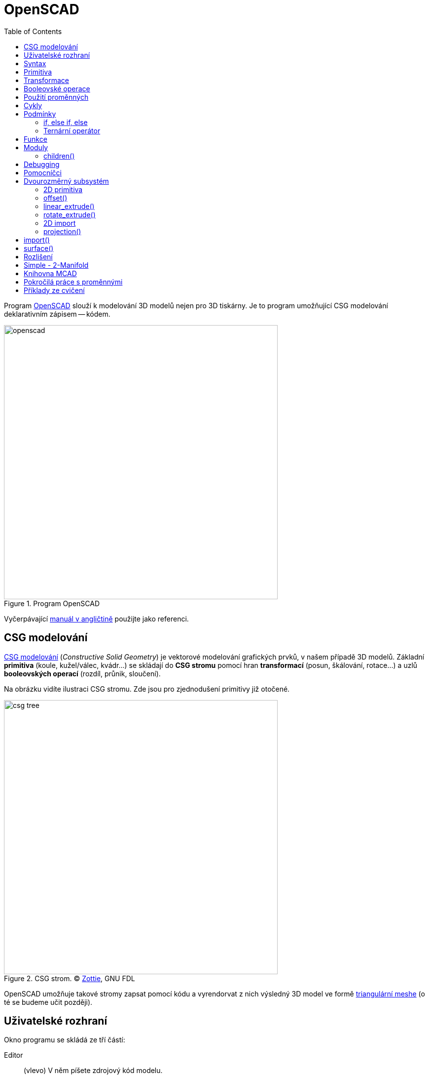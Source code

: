 = OpenSCAD
:toc:
:imagesdir: ../images/openscad/
:experimental:
// experimental for the kbd macro

Program http://www.openscad.org/[OpenSCAD] slouží k modelování 3D modelů nejen
pro 3D tiskárny. Je to program umožňující CSG modelování deklarativním
zápisem -- kódem.

.Program OpenSCAD
image::openscad.png[width=555]

Vyčerpávající http://en.wikibooks.org/wiki/OpenSCAD_User_Manual[manuál
v angličtině] použijte jako referenci.


== CSG modelování

http://cs.wikipedia.org/wiki/Constructive_solid_geometry[CSG modelování]
(_Constructive Solid Geometry_) je vektorové modelování grafických prvků,
v našem případě 3D modelů.
Základní *primitiva* (koule, kužel/válec, kvádr…) se skládají do *CSG stromu*
pomocí hran *transformací* (posun, škálování, rotace…)
a uzlů *booleovských operací* (rozdíl, průnik, sloučení).

Na obrázku vidíte ilustraci CSG stromu. Zde jsou pro zjednodušení primitivy
již otočené.

.CSG strom. © http://commons.wikimedia.org/wiki/File:Csg_tree.png[Zottie], GNU FDL
image::csg_tree.png[width=555]

OpenSCAD umožňuje takové stromy zapsat pomocí kódu a vyrendorvat z nich výsledný
3D model ve formě xref:mesh#[triangulární meshe] (o té se budeme učit později).

== Uživatelské rozhraní

Okno programu se skládá ze tří částí:

Editor::
  (vlevo) V něm píšete zdrojový kód modelu.

Náhled::
  (vpravo) 3D plátno, kde uvidíte náhled modelu.

Konzole::
  (vpravo dole) V konzoli je vidět chybový a ladící výstup.

Po napsání kódu do editoru je třeba model „zkompilovat“.
Existuje rychlý (ne vždy přesný) náhled pomocí OpenGL (_Design → Zobrazit_, kbd:[F5])
a plnohodnotný render do 3D modelu pro export (počítá se bohužel na procesoru,
_Design → Vyrenderovat_, kbd:[F6]).
V nabídce _Design_ lze zapnout i _Automaticky načítat a zobrazovat_, po uložení
se pak provede náhled automaticky.

V nabídce _Zobrazit_ najdete spousto možností pro zobrazení náhledu,
doporučujeme zapnout _osy_ a _pravítko_.

Pro pohyb modelem později použijete myš (vyzkoušejte různá tlačítka).

Abyste něco viděli, potřebujete ale zdrojový kód.
Můžete si vybrat z pestré nabídky _Soubor → Příklady_.

== Syntax

Syntaxe je hned na první pohled velmi *podobná C/C++/Javě* --
obsahuje středníky, chlupaté závorky, komentáře se píší stejně.
Kromě jiného můžete psát *čísla*
(buď celá, nebo s plovoucí desetinnou čárkou (zápis pomocí tečky nebo vědecky)) --
`1`, `0`, `-5`, `5.3`, `9.99998`, `185e-5`;
*vektory/souřadnice* v hranatých závorkách --
`[1, 2, 3]`; *řetězce* ve `"dvojitých uvozovkách"`, **boolean** `true`/`false`.

Můžete používat *proměnné* (které se nedeklarují, ale chovají se nestandardně,
k tomu se dostaneme dále), *matematické
http://en.wikibooks.org/wiki/OpenSCAD_User_Manual/Mathematical_Operators[výrazy]*
a
*http://en.wikibooks.org/wiki/OpenSCAD_User_Manual/Mathematical_Functions[funkce]*,
konstantu `PI`…

WARNING: Nenechte se syntaxí zmást, nejedná se o programovací, ale deskriptivní jazyk!
To znamená, že jednotlivé příkazy a výrazy se nedějí postupně odshora dolů,
ale spolu najednou popisují výsledek -- CSG strom.

TIP: http://www.openscad.org/cheatsheet/[Přehledný tahák.]

== Primitiva

`cube(size, center);`::
  kvádr (`size=[1, 2, 3]`) nebo krychle (`size=5`)

`sphere(r);`::
  koule (lze použít `r` -- poloměr nebo `d` -- průměr)

`cylinder(...);`::
  (komolý) kužel (`h, r1, r2, center`) nebo válec (`h, r, center`)

`polyhedron(...);`::
  mnohostěn, nízkoúrovňová primitiva popisující přímo triangulární mesh

NOTE: Všechny číslice určující rozměr jsou bez jednotky, protože výsledný
3D model také žádné nemá. To umožňuje modelovat vesmírná tělesa či subatomární
částice bez nutnosti používat velmi velké/malé hodnoty.
Pro účely 3D tisku si za číslicemi představujte milimetry.

.Ukázka použití dvou primitiv. V tomto případě se provede _implicitní sloučení_
[source,scad]
----
cube(150, center=true); // <1>
sphere(100); // <2>
----
<1> vycentrovaná krychle o hraně délky 150 (všimněte si, že argumenty se dají předávat pozičně i pomocí jména)
<2> koule o poloměru 100

.Ukázka použití dvou primitiv
image::ex1.png[]

== Transformace

Když už umíte vytvářet primitivní geometrická tělesa, je dobré naučit se s nimi
provádět jednotlivé transformace.

`scale()`::
  škáluje objekt o zadanou konstantu nebo vektor tří hodnot

`resize()`::
  škáluje objekt *na* zadanou velikost

`rotate()`::
  objekt otáčí o úhel zadaný ve stupních, použije se jako
  `rotate([deg,deg,deg])` nebo `rotate(deg,[1,1,0])`

`translate([x, y, z])`::
  relativní posun objektu

`mirror([x, y, z])`::
  překlopí (zrcadlí) objekt podle počátkem procházející roviny se zadaným normálovým vektorem,
  např. `[1, 0, 0]` zrcadlí podle roviny _YZ_; zrcadlený objekt se neduplikuje

`multmatrix([[...]])`::
  transformační matice velikosti 4×4, nízkoúrovňové

`color(...)`::
  obarví objekt zadanou barvou, funguje jen v náhledu

Transformace se aplikují zápisem před objekt, který chcete transformovat:
`transformace() objekt();`. Dají se také řetězit, jsou aplikované postupně od
„nejbližší“ po nejvzdálenější. Dají se aplikovat i na více objektů současně,
zabalením objektů do chlupatých závorek a předsazením před ně.

.Transformace aplikovaná na více objektů současně
[source,scad]
----
transformce() {
  objekt1();
  objekt2();
}
----

IMPORTANT: Veškeré operace (snad kromě barvy) se dějí *kolem počátku souřadnic*.
Např. pokud objekt leží někde mimo počátek a vy jej otočíte, jeho poloha se změní.

.Na pořadí operací záleží
[source,scad]
----
color("green") rotate([0,0,60]) translate([30,0,0]) cube(5); // <1>
color("red") translate([30,0,0]) rotate([0,0,60]) cube(5); // <2>
----
<1> Kostka se nejprve posune, poté otočí kolem počátku a nakonec obarví
<2> Kostka se nejprve otočí kolem počátku, poté posune a nakonec obarví

.Na pořadí operací záleží
image::ex2.png[]

== Booleovské operace

Základem CSG modelování jsou tři boolovské operace:

`union()` -- sloučení::
  z více objektů udělá jeden
  (pokud by měl mít výsledný CSG strom více kořenů, provede se na nich implicitně)

`difference()` -- rozdíl::
  od prvního objektu odečte všechny další

`intersection()` -- průnik::
  zůstane pouze společná část všech objektů

.Sloučení (to by se zde provedlo implicitně, ale jinde přijde vhod)
[source,scad]
----
union() {
  cube(150, center=true);
  sphere(100);
}
----

.Sloučení
image::ex1.png[]

.Rozdíl
[source,scad]
----
difference() {
  cube(150, center=true);
  sphere(100);
}
----

.Rozdíl
image::ex3.png[]

.Průnik
[source,scad]
----
intersection() {
  cube(150, center=true);
  sphere(100);
}
----

.Průnik
image::ex4.png[]

Všechny tyto operace nemají žádné argumenty, ale zpracují libovolný počet objektů.
Takovým objektům se říká *children* dané operace.
Česky to znamená _děti_, ale my tento pojem raději překládat nebudeme.

== Použití proměnných

Není nutné všude používat hodnoty přímo, v OpenSCADu se dají používat i proměnné.

.Použití proměnné
[source,scad]
----
awesome = 42;
cylinder(h=awesome, r=awesome/2);
----

Mějte ale na paměti fakt, že *všechno se děje zároveň*.
Proměnou proto nelze předefinovat, respektive lze, ale chová se to jinak,
než jste zvyklí.

.Proměnnou lze předefinovat, ale neuvěříte, co se stane
[source,scad]
----
awesome = 42;
echo(awesome); // <1>
awesome = 4242; // <2>
echo(awesome);
----
<1> funkce echo vypisuje ladící informace do konzole
<2> přenastavení, co se stane?

Výsledkem je dvakrát vypsané `ECHO: 4242` 🤯
Důvodem je to, že nezáleží, kdy proměnnou nastavíte, její hodnota platí v celém
scopu. Pokud proměnnou nastavíte v jednom scopu dvakrát, platí později uvedená
hodnota, to berte ale jen jako implementační detail a *nikdy to nedělejte*.

WARNING: Ze stejného důvodu nemůžete použít `a = a + 1;` a syntaxe pro
`a += 1;` ani neexistuje (jedná se o syntaktickou chybu).

Pomůže *o proměnných uvažovat jako o konstantách* pro daný scope.
Zatím známe jen jeden (globální) scope, ale to se brzy změní.

== Cykly

[quote, Forrestova máma]
Two or more, use a for.

Syntaxe foru je kapku odlišná od C a vypadá asi takto:

.Syntax cyklu for
[source,scad]
----
for (var = [...]) { // <1>
    ... // <2>
}
----
<1> hlavička cyklu, do proměnné přiřadíme vektor
<2> v těle cyklu proměnná `var` nabývá hodnot z použitého vektoru

Zastavme se na chvíli u zápisu vektorů, které jde zapsat několika způsoby:

výčtem::
  `var = [-1, 1]` -- hodnoty -1 a 1

intervalem::
  `var = [0 : 5]` -- celá čísla od 0 do 5, obě meze jsou použity

intervalem se skokem::
  `var = [0 : 0.2 : 5]` -- hodnoty od 0 do 5 (včetně), použije se krok 0,2

Toho často využijeme v zápisu cyklu for.

.Cyklus s intervalem
[source,scad]
----
for (i = [0:10:100]) echo(i); // => ECHO 10, 20, 30...
----

NOTE: Pozorný čtenář si teď řekne, jak je možné, že nám tady něco cyklí a
postupně něco dělá, když se všechno děje najednou.
For zde vytvoří několik odnoží CSG stromu, každou s vlastním scopem,
aby mohla být hodnota proměnné jiná, a *na výsledku provede sjednocení*.
Jednotlivé hodnoty z ladícího výpisu vidíte postupně, protože jinak to nejde.

.intersection_for je speciální varianta foru, která neprovádí sjednocení, ale průnik
[source,scad]
----
intersection_for(n = [1 : 6]) {
  rotate([0,0,n*60]) translate([5,0,0]) sphere(12);
}
----

.intersection_for
image::ex6.png[]

Cykly lze samozřejmě do sebe vnořovat, existuje k tomu i zkratka.

.Vnořené cykly
[source,scad]
----
for (xpos=[0:3]) {
  for (ypos=[2,4,6]) { // <1>
    ...
  }
}

for (xpos=[0:3], ypos=[2,4,6]) { // <2>
  ...
}
----
{nbsp}
// we put in {nbsp} for
// https://gitlab.fit.cvut.cz/course-pages/course-pages/issues/102

<1> Vnořený cyklus
<2> Zkratka (_syntactic sugar_) pro vnořený cyklus

Vzhledem k tomu, jak cyklus for v OpenSCADu funguje, zde vypichujeme několik
informací, na které pozorný čtenář jistě již přišel sám:

* Každá „iterace“ cyklu má vlastní cope, jakékoliv nastavení proměnných
  v další iteraci (a také po skončení cyklu) pozbývá platnosti.
* Z předchozího bodu plyne, že v cyklu se nedá nic iterativně počítat,
  je možné pouze použít matematické výrazy s řídící proměnnou.
* Cyklus while nedává v OpenSCADu smysl a tedy neexistuje.

== Podmínky

OpenSCAD obsahuje dva druhy podmínek: *if* a *ternární operátor*.

=== if, else if, else

Syntaxe podmínky if není překvapující (chlupaté závorky jsou volitelné):

.Syntax podmínky if
[source,scad]
----
if (...) { // <1>
  ... // <2>
} else if (...) { // <3>
  ... // <4>
} else { // <5>
  ... // <6>
}
----
<1> pravdivostní výraz (např. `a > b`, `0`, `true`, `len(vec) != 42`)
<2> vlastní scope!
<3> volitelná větev s jinou podmínkou
<4> vlastní scope!
<5> volitelná větev, když žádná podmínka neplatí
<6> vlastní scope!

Jednotlivé větve podmínky *mají vlastní scope*.
To znamená, že není následující kód může mít pro někoho překvapující výsledek:

.Na tohle se studenti vždy nachytají, ptali bychom se na to u zkoušky, kdybychom nějakou měli
[source,scad]
----
num = 42;

if (num > 0) {
  sign = 1;
} else if (num < 0) {
  sign = -1;
} else {
  sign = 0;
}

echo(sign); // WARNING: Ignoring unknown variable 'sign'.
----

Tuto vlastnost OpenSCADu lze obejít jedině ternárním operátorem.

=== Ternární operátor

Ternární operátor, je jediný způsob,
jak nastavit nějakou hodnotu s dlouhodobou platností.

.Ternární operátor
[source,scad]
----
num = 42;

// var =   test ? TrueValue : FalseValue;

sign = num > 0 ? 1 : (num < 0 ? -1 : 0); // <1>
echo(sign); // ECHO: 1
----
<1> Zde noříme operátory do sebe

== Funkce

Podobně jako ternární operátor se zapisují funkce. Funkce nevytváří části CSG
stromu, pouze počítají nějakou hodnotu ze svého vstupu.
Jsou to jednovýrazové zkratky.

[source,scad]
function name ( parameters ) = expression;

Funkcemi se v tomto kurzu moc nezabýváme,
ale zvídaví studenti je mohou samozřejmě používat.
https://en.wikibooks.org/wiki/OpenSCAD_User_Manual/The_OpenSCAD_Language#Functions[Více o funkcích v manuálu].

== Moduly

Ekvivalentem k funkci pro CSG strom je *modul*.
Modul se více podobá funkcím, jak je známe z programovacích jazyků,
s tím rozdílem, že nevrací žádnou hodnotu, ale uzel (či hranu) CSG stromu.

Laicky řečeno: model něco „nakreslí“ tam, kde se použije.

Stejně jako funkce, přijímá model parametry,
které mohou nabývat výchozích hodnot.
Navíc může přijímat (zpracovávat) `children()`.

Moduly (a funkce) mohou existovat v samostatných souborech (knihovnách),
ve vlastním souboru s modelem můžete použít `use` nebo
`include`:

`use <lib.scad>;`::
  dá k dispozici moduly a funkce ze souboru `lib.scad`

`include <lib.scad>;`::
  na místo vloží celý soubor `lib.scad` (případné objekty se rovnou vykreslí)

.Příklad vlastního modulu (válec s kulatými konci)
[source,scad]
----
module rounded_cylinder(h=20, r=5, center=false) {
  baseh = h-2*r;
  translate([0, 0, center ? -baseh/2 : r]) {
    cylinder(h=baseh, r=r);
    sphere(r);
    translate([0, 0, baseh]) sphere(r);
  }
}

// pro zobrazení musíte modul zavolat
rounded_cylinder(center=true);
----

.Válec s kulatými konci
image::ex7.png[]

=== children()

Kromě modulů, které vytvářejí tvary jen na základě vstupních parametrů
(argumentů), jdou vytvářet i moduly, které přijímají `children()`.

Používá se to na modifikování nebo zakomponování libovolného objektu.

`children()`::
  reprezentuje všechny předané objekty

`children(n)`::
  reprezentuje _n_-tý předaný objekt

`children([n1, ..., nx])`::
  reprezentuje _n_-první až _n_-_x_-tý předaný objekt

`$children`::
  magická (s dolarem) konstanta s počtem předaných objektů

`children([1 : 2 : $children])`::
  každý druhý předaný objekt

.Příklad modulu, který provede s `children()` nějakou operaci
[source,scad]
----
module elongate() {
  scale([10 , 1, 1])
    children();
}

elongate() {
  sphere(30);
  cube(45, center=true);
  cylinder(r=10, h=50);
}
----

.Příklad použití modulu `elongate()`
image::ex8.png[]

== Debugging

Pro debugging modelů je dobbré naučit si několik modifikátorů:

`%`::
  kbd:[F5] vykreslí uzel poloprůhledně, kbd:[F6] vůbec

`#`::
  kbd:[F5] vykreslí uzel poloprůhledně a červeně, kbd:[F6] normálně

`!`::
  kbd:[F5] i kbd:[F6] zobrazí pouze tento uzel

`*`::
  kbd:[F5] i kbd:[F6] tento uzel bude ignorovat

.Modifikátor `#`
[source,scad]
----
difference() {
  sphere(45);
  #cube(65, center=true);
}
----

.Modifikátor `#`
image::ex9.png[]

== Pomocníčci

WARNING: Zde zhruba končí obsah druhého cvičení a pokračuje obsah třetího.
Materiály níže se ještě budou upravovat a jsou zatím k dispozici pouze v bodech.

* `minkowski()` "objede" první objekt druhým, pak případně třetím...
* `hull()` "opláští" objekty co nejmenším pláštěm
* obojí může být poměrně pomalé

[source,scad]
----
minkowski() {
  hull() {
    rotate([120,0,0]) cylinder(h=1,r=10);
    translate([0,30,0]) rotate([-120,0,0]) cylinder(h=1,r=13);
    translate([0,15,25]) cylinder(h=1,r=8);
  }
  sphere(3);
}
----

image::ex5.png[]

== Dvourozměrný subsystém

* je možné vyvářet 2D primitivy
** `circle()`, `square()`, `polygon()`
** poté `linear_extrude()` nebo `rotate_extrude()`
* `projection()` slouží k projekci 3D objektů do 2D
* více info
http://en.wikibooks.org/wiki/OpenSCAD_User_Manual/Using_the_2D_Subsystem[v
manuálu]
* 2D objekty se tváří jako malé úzké 3D objekty, ale nejdou tak
vyrendrovat

=== 2D primitiva

* `square()` jako alternativa `cube()`
* `circle()` jako alternativa `sphere()`
* `polygon()` jako alternativa `polyhedron()`

=== offset()

* `offset()`
* `r` pro zaoblené rohy
* `delta` pro špičaté rohy
* `chamfer` (bool, jen s `delta`) "uřízne" rohy

=== linear_extrude()

* vytáhne 2D tvar do prostoru
* `height` -- výška vytažení
* `center` -- false jede jen nahoru, true na oba směry
* `twist` -- o kolik stupňů se 2D tvar otočí na `height`
* `slices` -- počet kroků u `twist`

[source,scad]
----
linear_extrude(height=20,twist=180,slices=100,center=true) {
  square(5);
  square(5,true);
}
----

image::ex11.png[]

=== rotate_extrude()

* rotuje 2D tvar do prostoru
* kolem osy Y, potom "vzpřímení" na Z
* záleží na pozici
* nezáleží na rotaci

[source,scad]
----
rotate_extrude($fn=200) polygon(points=[[0,0],[2,1],[1,2],[1,3],[3,4],[0,5]]);
----

image::ex10.png[]

=== 2D import

* můžete importovat DXF soubory
* lze
http://en.wikibooks.org/wiki/OpenSCAD_User_Manual/Other_2D_formats#SVG[převést
z SVG na DXF]
** zmrší to velikost, je třeba použít resize()

[source,scad]
----
rotate_extrude() resize([20,0],[true,true]) import("bottle.dxf");
----

image::ex12.png[]

=== projection()

* promítne 3D objekt na rovinu XY
* `cut` -- true zobrazí jen průnik s rovinou XY
* výsledkem je 2D tvar

[source,scad]
----
use </usr/share/openscad/examples/example002.scad>
linear_extrude(20) projection() rotate([90,0,0]) example002();
----

image::ex13.png[]

== import()

* kromě DXF lze importovat i STL soubory
* ne vždy se povedou vyrendrovat
** je třeba je opravit
** viz xref:mesh#[oprava meshe]

[source,scad]
----
difference() {
  import("kangaroo5.stl");
  // http://www.thingiverse.com/thing:33273 CC BY-NC-SA
  translate([0,-10,80]) cube(30,true);
}
----

image::ex14.png[]

== surface()

* `surface(file = "smiley.png", center = true);`

image::surface.png[]

_obrázek
https://commons.wikimedia.org/wiki/File:OpenSCAD_surface_example.png[pochází]
z OpenSCAD manuálu, autorem je Torsten Paul_

== Rozlišení

* `$fn`, `$fa` a `$fs` nastavuje rozlišení, viz
http://en.wikibooks.org/wiki/OpenSCAD_User_Manual/The_OpenSCAD_Language#.24fa.2C_.24fs_and_.24fn[manuál]
** může se nastavit globálnbě
** nebo uvnitř chlupatých závorek
** může se předat jako parametr čemukoli -- modulu nebo primitivě

== Simple - 2-Manifold

* pro export STL je potřeba aby byl model 2-Manifold
* skoro vše řeší výsledný `union()`
* problém: společná hrana -- nereálné
* jinak lze zanést chybu polyhedronem

[source,scad]
----
cube(20); translate([20,20,0]) cube(20);
// i=0.0001; cube(20); translate([20-i,20-i,0]) cube(20);
----

image::ex15.png[]

== Knihovna MCAD

* spousta elementárních i pokročilých věcí
* nové jakože primitivy
* vhodné věci pro RepRap
** motorky
** řemeničky
* je třeba `include`, ne `use`!
* https://github.com/elmom/MCAD/blob/master/README.markdown[info]

[source,scad]
----
include <MCAD/stepper.scad>
motor(Nema17);
----

image::ex16.png[]

== Pokročilá práce s proměnnými

* xref:openscad/openscad-vars#[příklady chování]

== Příklady ze cvičení

* xref:openscad/openscad-molecule#[molekula]
